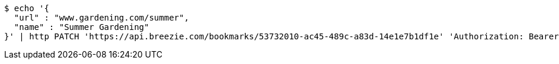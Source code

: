 [source,bash]
----
$ echo '{
  "url" : "www.gardening.com/summer",
  "name" : "Summer Gardening"
}' | http PATCH 'https://api.breezie.com/bookmarks/53732010-ac45-489c-a83d-14e1e7b1df1e' 'Authorization: Bearer:0b79bab50daca910b000d4f1a2b675d604257e42' 'Content-Type:application/json'
----